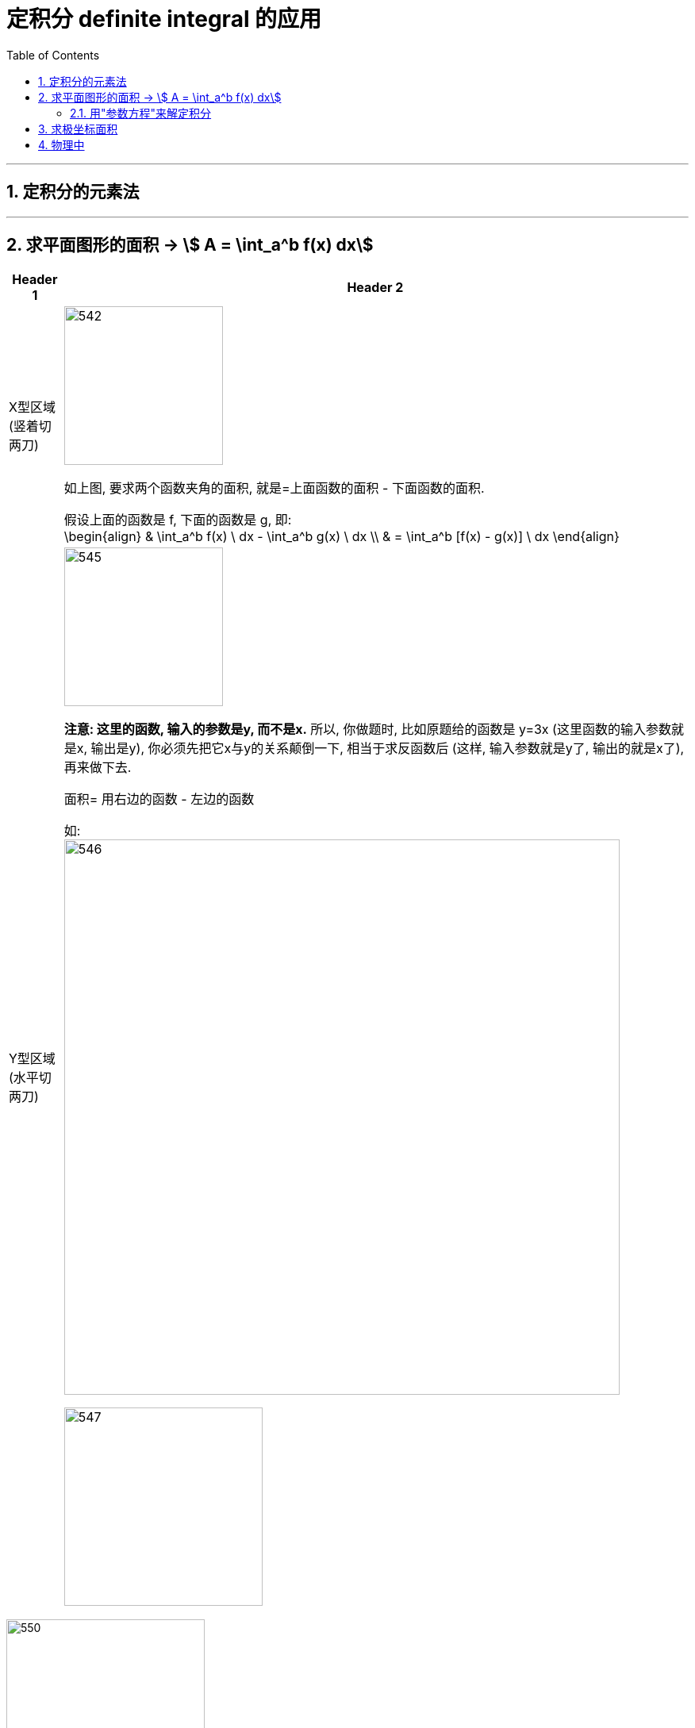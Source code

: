
= 定积分 definite integral 的应用
:toc: left
:toclevels: 3
:sectnums:

---

== 定积分的元素法


---

== 求平面图形的面积 -> stem:[ A = \int_a^b f(x) dx]

[options="autowidth"]
|===
|Header 1 |Header 2

|X型区域 (竖着切两刀)
|image:img/542.png[,200]

如上图, 要求两个函数夹角的面积, 就是=上面函数的面积 - 下面函数的面积.

假设上面的函数是 f, 下面的函数是 g, 即: +
\begin{align}
& \int_a^b f(x) \ dx - \int_a^b g(x) \ dx \\
& = \int_a^b [f(x) - g(x)] \ dx
\end{align}

|Y型区域 (水平切两刀)
|image:img/545.png[,200]

*注意: 这里的函数, 输入的参数是y, 而不是x.* 所以, 你做题时, 比如原题给的函数是 y=3x (这里函数的输入参数就是x, 输出是y), 你必须先把它x与y的关系颠倒一下, 相当于求反函数后 (这样, 输入参数就是y了, 输出的就是x了), 再来做下去.

面积= 用右边的函数 - 左边的函数

如: +
image:img/546.png[,700]

image:img/547.png[,250]
|===



image:img/550.svg[,250]

上图, 你既可以按 x型区域 (垂直切)去做, 也可以按y型区域(水平切) 去做.

[options="autowidth"]
|===
|Header 1 |Header 2

|x型区域
|如果是按"垂直切"来做的话, 你要看清楚围绕着灰色面积的区域, 哪个是"上面"的函数, 哪个是"下面"的函数.

-> 在[0,2]区间, 围绕着灰色面积, 显然, 蓝色的 stem:[y^2 =2x] 是"上面"的函数, 红色的 stem:[y^2 =2x] 是"下面"的函数.

-> 在[2,8]区间, 围绕着灰色面积, 蓝色的 stem:[y^2 =2x] 是"上面"的函数, 绿色的 stem:[y=x-4] 是"下面"的函数.

所以, 面积就是这两段区间的 灰色面积的和 = stem:[\int_0^2 \[ \sqrt{2x} - (- \sqrt{2x}) \] dx + \int_2^8 \[ \sqrt{2x} - (x-4) \] dx]

|y型区域
|灰色的面积 = 右边的函数曲线 - 左边的函数曲线

右边的函数是 stem:[y=x-4], 即 stem:[x=y+4] +
左边的函数是 stem:[y^2=2x], 即 stem:[ x=\frac{y^2} {2}]

所以, 面积就是= stem:[\int_(-2)^4 (y+4 - \frac{y^2} {2}) dy ]
|===

可以看出, 上例, 垂直切, 面积要两步才能算出. 水平切, 面积只需一步就能做出. 所以, 一个题目, 你在选择到底是"垂直切"还是"水平切"时, 先要这样来考虑:

1. 画出函数图.
2. -> 如果面积的边框, 有"垂直线", 就按"垂直切" (即x型)来做. +
-> 如果面积的边框, 有"水平线", 就按"水平切" (即y型)来做. +
-> 如果面积的边框, 只有斜着的直线边缘, 或者完全没有直线边缘, 那你就拿只笔, "从左到右"(垂直切), 也"从上到下"(水平切)来划过, 看哪一个只需更少的步骤(即更少个数的积分之和) 就能求出面积. 你就用哪一种切法.

image:img/551.png[,350]







---


.标题
====
例如： +
image:img/544.svg[,250]

image:img/543.png[,750]
====



.标题
====
例如： +
image:img/548.png[,750]

image:img/549.png[,250]
====


====
例如： +
image:img/552.svg[,250]

image:img/553.png[,600]
====




---

=== 用"参数方程"来解定积分



.标题
====
例如： +
image:img/554.svg[,250]

如上图, 我们把求椭圆中的绿色面积, 转化成了求 橙色函数曲线中的面积.

image:img/555.png[,900]

---

image:img/556.png[,900]

image:img/557.svg[,250]
====


---

== 求极坐标面积










https://www.bilibili.com/video/BV1Eb411u7Fw?p=58&vd_source=52c6cb2c1143f8e222795afbab2ab1b5

33.19


---

== 物理中

https://www.bilibili.com/video/BV1Eb411u7Fw?p=63&vd_source=52c6cb2c1143f8e222795afbab2ab1b5




